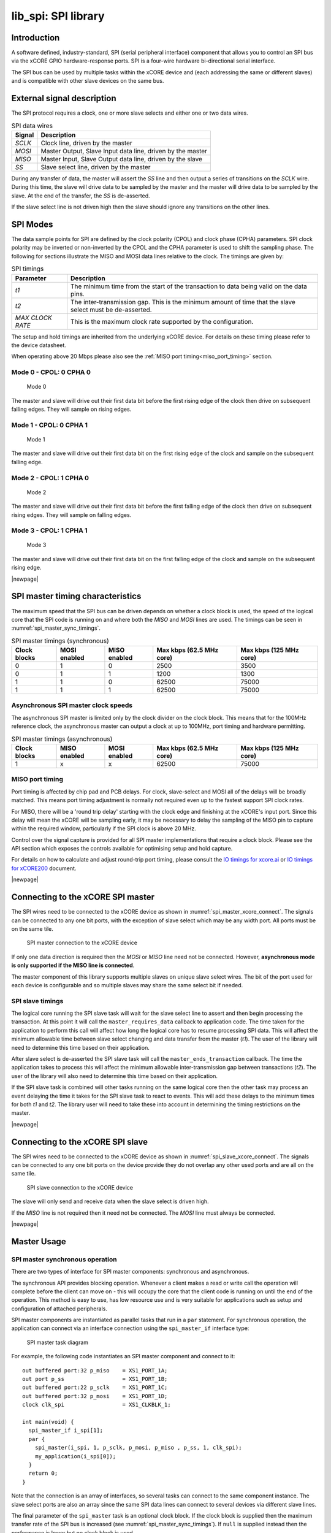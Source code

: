 ####################
lib_spi: SPI library
####################

************
Introduction
************

A software defined, industry-standard, SPI (serial peripheral
interface) component
that allows you to control an SPI bus via the
xCORE GPIO hardware-response ports. SPI is a four-wire hardware
bi-directional serial interface.

The SPI bus can be used by multiple tasks within the xCORE device
and (each addressing the same or different slaves) and
is compatible with other slave devices on the same bus.

***************************
External signal description
***************************

The SPI protocol requires a clock, one or more slave selects
and either one or two data wires.

.. _spi_wire_table:

.. list-table:: SPI data wires
     :header-rows: 1
     :class: vertical-borders horizontal-borders

     * - Signal
       - Description
     * - *SCLK*
       - Clock line, driven by the master
     * - *MOSI*
       - Master Output, Slave Input data line, driven by the master
     * - *MISO*
       - Master Input, Slave Output data line, driven by the slave
     * - *SS*
       - Slave select line, driven by the master

During any transfer of data, the master will assert the *SS*
line and then output a series of transitions on the *SCLK*
wire. During this time, the slave will drive data to be sampled by the
master and the master will drive data to be sampled by the slave. At
the end of the transfer, the *SS* is de-asserted.

If the slave select line is not driven high then the slave should
ignore any transitions on the other lines.

*********
SPI Modes
*********

The data sample points for SPI are defined by the clock polarity (CPOL) and clock phase (CPHA)
parameters. SPI clock polarity may be inverted or non-inverted by the CPOL and the CPHA parameter
is used to shift the sampling phase. The following for sections illustrate the MISO and MOSI data lines
relative to the clock. The timings are given by:

.. list-table:: SPI timings
     :header-rows: 1
     :class: vertical-borders horizontal-borders

     * - Parameter
       - Description
     * - *t1*
       - The minimum time from the start of the transaction to data being valid on the data pins.
     * - *t2*
       - The inter-transmission gap. This is the minimum amount of time that the slave select must be de-asserted.
     * - *MAX CLOCK RATE*
       - This is the maximum clock rate supported by the configuration.

The setup and hold timings are inherited from the underlying xCORE
device. For details on these timing please refer to the device datasheet.

When operating above 20 Mbps please also see the :ref:`MISO port timing<miso_port_timing>` section.

Mode 0 - CPOL: 0 CPHA 0
=======================

.. figure:: ../images/wavedrom_mode0.png
   :width: 100%

   Mode 0

The master and slave will drive out their first data bit before the first rising edge of the clock then drive on subsequent falling edges. They will sample on rising edges.

Mode 1 - CPOL: 0 CPHA 1
=======================

.. figure:: ../images/wavedrom_mode1.png
   :width: 100%

   Mode 1

The master and slave will drive out their first data bit on the first rising edge of the clock and sample on the subsequent falling edge.

Mode 2 - CPOL: 1 CPHA 0
=======================

.. figure:: ../images/wavedrom_mode2.png
   :width: 100%

   Mode 2

The master and slave will drive out their first data bit before the first falling edge of the clock then drive on subsequent rising edges. They will sample on falling edges.


Mode 3 - CPOL: 1 CPHA 1
=======================

.. figure:: ../images/wavedrom_mode3.png
   :width: 100%

   Mode 3

The master and slave will drive out their first data bit on the first falling edge of the clock and sample on the subsequent rising edge.

|newpage|

*********************************
SPI master timing characteristics
*********************************

The maximum speed that the SPI bus can be driven depends on whether a
clock block is used, the speed of the logical core that the SPI code
is running on and where both the *MISO* and *MOSI* lines are used. The
timings can be seen in :numref:`spi_master_sync_timings`.

.. _spi_master_sync_timings:

.. list-table:: SPI master timings (synchronous)
 :header-rows: 1

 * - Clock blocks
   - MOSI enabled
   - MISO enabled
   - Max kbps (62.5 MHz core)
   - Max kbps (125 MHz core)
 * - 0
   - 1
   - 0
   - 2500
   - 3500
 * - 0
   - 1
   - 1
   - 1200
   - 1300
 * - 1
   - 1
   - 0
   - 62500
   - 75000
 * - 1
   - 1
   - 1
   - 62500
   - 75000


Asynchronous SPI master clock speeds
====================================

The asynchronous SPI master is limited only by the clock divider on the
clock block. This means that for the 100MHz reference clock,
the asynchronous master can output a clock at up to 100MHz, port timing and hardware permitting.

.. list-table:: SPI master timings (asynchronous)
 :header-rows: 1

 * - Clock blocks
   - MISO enabled
   - MOSI enabled
   - Max kbps (62.5 MHz core)
   - Max kbps (125 MHz core)
 * - 1
   - x
   - x
   - 62500
   - 75000

.. _miso_port_timing:

MISO port timing
================

Port timing is affected by chip pad and PCB delays. For clock, slave-select and MOSI all of the delays will be broadly matched.
This means port timing adjustment is normally not required even up to the fastest support SPI clock rates.

For MISO, there will be a 'round trip delay' starting with the clock edge and finishing at the xCORE's input port.
Since this delay will mean the xCORE will be sampling early, it may be necessary to delay the sampling of the MISO
pin to capture within the required window, particularly if the SPI clock is above 20 MHz.

Control over the signal capture is provided for all SPI master implementations that require a clock block. Please see the
API section which exposes the controls available for optimising setup and hold capture.

For details on how to calculate and adjust round-trip port timing, please consult the `IO timings for xcore.ai <https://www.xmos.com/documentation/XM-014231-AN/html/rst/index.html>`_ or `IO timings for xCORE200 <https://www.xmos.com/file/io-timings-for-xcore200>`_ document.


|newpage|


**********************************
Connecting to the xCORE SPI master
**********************************

The SPI wires need to be connected to the xCORE device as shown in
:numref:`spi_master_xcore_connect`. The signals can be connected to any
one bit ports, with the exception of slave select which may be any width 
port. All ports must be on the same tile.

.. _spi_master_xcore_connect:

.. figure:: ../images/spi_master_connect.*
   :width: 40%

   SPI master connection to the xCORE device

If only one data direction is required then the *MOSI* or *MISO* line
need not be connected. However, **asynchronous mode is only supported
if the MISO line is connected**.

The master component of this library supports multiple slaves on unique
slave select wires. The bit of the port used for each device is configurable
and so multiple slaves may share the same select bit if needed.

SPI slave timings
=================

The logical core running the SPI slave task will wait for the slave
select line to assert and then begin processing the transaction. At
this point it will call the ``master_requires_data`` callback to
application code. The time taken for the application to perform this
call will affect how long the logical core has to resume processing
SPI data. This will affect the minimum allowable time between slave
select changing and data transfer from the master (*t1*).
The user of the library will need to determine this
time based on their application.

After slave select is de-asserted the SPI slave task will call the
``master_ends_transaction`` callback. The time the application takes
to process this will affect the minimum allowable inter-transmission
gap between transactions (*t2*).  The user of the library will also need to
determine this time based on their application.

If the SPI slave task is combined will other tasks running on the same
logical core then the other task may process an event delaying the
time it takes for the SPI slave task to react to events. This will add
these delays to the minimum times for both *t1* and *t2*. The library
user will need to take these into account in determining the timing
restrictions on the master.

|newpage|


*********************************
Connecting to the xCORE SPI slave
*********************************

The SPI wires need to be connected to the xCORE device as shown in
:numref:`spi_slave_xcore_connect`. The signals can be connected to any
one bit ports on the device provide they do not overlap any other used
ports and are all on the same tile.

.. _spi_slave_xcore_connect:

.. figure:: ../images/spi_slave_connect.*
   :width: 40%

   SPI slave connection to the xCORE device

The slave will only send and receive data when the slave select is
driven high.

If the *MISO* line is not required then it need not be connected. The
*MOSI* line must always be connected.

|newpage|

************
Master Usage
************

SPI master synchronous operation
================================

There are two types of interface for SPI master components:
synchronous and asynchronous.

The synchronous API provides blocking operation. Whenever a client makes a
read or write call the operation will complete before the client can
move on - this will occupy the core that the client code is running on
until the end of the operation. This method is easy to use, has low
resource use and is very suitable for applications such as setup and
configuration of attached peripherals.

SPI master components are instantiated as parallel tasks that run in a
``par`` statement. For synchronous operation, the application can
connect via an interface connection using the ``spi_master_if`` interface type:

.. figure:: ../images/spi_master_task_diag.*

   SPI master task diagram

For example, the following code instantiates an SPI master component
and connect to it::

  out buffered port:32 p_miso    = XS1_PORT_1A;
  out port p_ss                  = XS1_PORT_1B;
  out buffered port:22 p_sclk    = XS1_PORT_1C;
  out buffered port:32 p_mosi    = XS1_PORT_1D;
  clock clk_spi                  = XS1_CLKBLK_1;

  int main(void) {
    spi_master_if i_spi[1];
    par {
      spi_master(i_spi, 1, p_sclk, p_mosi, p_miso , p_ss, 1, clk_spi);
      my_application(i_spi[0]);
    }
    return 0;
  }

Note that the connection is an array of interfaces, so several tasks
can connect to the same component instance. The slave select ports are
also an array since the same SPI data lines can connect to several
devices via different slave lines.

The final parameter of the ``spi_master`` task is an optional clock
block. If the clock block is supplied then the maximum transfer rate
of the SPI bus is increased (see :numref:`spi_master_sync_timings`). If
``null`` is supplied instead then the performance is lower but no clock
block is used.

The application can use the client end of the interface connection to
perform SPI bus operations e.g.::

  void my_application(client spi_master_if spi) {
    uint8_t val;
    printf("Doing one byte transfer. Sending 0x22.\n");
    spi.begin_transaction(0, 100, SPI_MODE_0);
    val = spi.transfer8(0x22);
    spi.end_transaction(1000);
    printf("Read data %d from the bus.\n", val);
  }

Here, ``begin_transaction`` selects the device ``0`` and asserts its
slave select line. The application can then transfer data to and from
the slave device and finish with ``end_transaction``, which de-asserts
the slave select line.

Operations such as ``spi.transfer8`` will
block until the operation is completed on the bus.
More information on interfaces and tasks can be be found in
the `XMOS Programming Guide <https://www.xmos.com/documentation/XM-014363-PC/html/prog-guide/index.html>`_. By default the
SPI synchronous master mode component does not use any logical cores of its
own. It is a *distributed* task which means it will perform its
function on the logical core of the application task connected to
it (provided the application task is on the same tile).

Synchronous master usage state machine
......................................

The function calls made on the SPI master interface must follow the
sequence shown by the state machine in :numref:`spi_master_usage_state_machine`.
If this sequence is not followed then the behaviour is undefined.

.. _spi_master_usage_state_machine:

.. figure:: ../images/spi_master_sync_state.*
   :width: 40%

   SPI master use state machine

|newpage|


SPI master asynchronous operation
=================================

The synchronous API will block your application until the bus
operation is complete. In cases where the application cannot afford to
wait for this long the asynchronous API can be used.

The asynchronous API offloads operations to another task. Calls are
provided to initiate reads and writes and notifications are provided
when the operation completes. This API requires more management in the
application but can provide much more efficient operation.
It is particularly suitable for applications where the SPI bus is
being used for continuous data transfer.

Setting up an asynchronous SPI master component is done in the same
manner as the synchronous component::

  out buffered port:32 p_miso    = XS1_PORT_1A;
  out port p_ss                  = XS1_PORT_1B;
  out buffered port:22 p_sclk    = XS1_PORT_1C;
  out buffered port:32 p_mosi    = XS1_PORT_1D;

  clock cb      = XS1_CLKBLK_1;

  int main(void) {
    spi_master_async_if i_spi[1];
    par {
      spi_master_async(i_spi, 1, p_sclk, p_mosi, p_miso, p_ss, 1, cb);
      my_application(i_spi[0]);
    }
    return 0;
  }

|newpage|

The application can use the asynchronous API to offload bus
operations to the component. This is done by moving pointers to the
SPI slave task to transfer and then retrieving pointers when the
operation is complete. For example, the following code
repeatedly calculates 100 bytes to send over the bus and handles 100
bytes coming back from the slave::

  void my_application(client spi_master_async_if spi) {
    uint8_t outdata[100];
    uint8_t indata[100];
    uint8_t * movable buf_in = indata;
    uint8_t * movable buf_out = outdata;

    // create and send initial data
    fill_buffer_with_data(outdata);
    spi.begin_transaction(0, 1000, SPI_MODE_0);
    spi.init_transfer_array_8(move(buf_in), move(buf_out), 100);
    while (1) {
      select {
        case spi.transfer_complete():
          spi.retrieve_transfer_buffers_8(buf_in, buf_out);
          spi.end_transaction();

          // Handle the data that has come in
          handle_incoming_data(buf_in);
          // Calculate the next set of data to go
          fill_buffer_with_data(buf_out);

          spi.begin_transaction(0, 100, SPI_MODE_0);
          spi.init_transfer_array_8(move(buf_in), move(buf_out));
          break;
      }
    }
  }

The SPI asynchronous task is combinable so can be run on a logical
core with other tasks (including the application task it is connected to).

|newpage|

Asynchronous master command buffering
.....................................

In order to provide asynchronous behaviour for multiple clients the asynchronous master
will store up to one ``begin_transaction`` and one ``init_transfer_array_8`` or
``init_transfer_array_32`` from each client. This means that if the
master is busy doing a transfer for client *X*, then client *Y* will
still be able to begin a transaction and send data fully
asynchronously. Consequently, after client *Y* has issued
``init_transfer_array_8`` or ``init_transfer_array_32`` it will be
able to continue operation whilst waiting for the notification.

Asynchronous master usage state machine
.......................................

The function calls made on the SPI master asynchronous interface must follow the
sequence shown by the state machine in
:numref:`spi_master_usage_state_machine_async`.
If this sequence is not followed then the behaviour is undefined.

.. _spi_master_usage_state_machine_async:

.. figure:: ../images/spi_master_async_state.*
   :width: 60%

   SPI master use state machine (asynchronous)

Master inter-transaction gap
============================

For both synchronous and asynchronous modes the ``end_transaction`` requires a
slave select deassert time. This parameter will provide a minimum deassert time between
two transaction on the same slave select. In the case where a ``begin_transaction``
asserting the slave select would violate the previous ``end_transaction`` then the
``begin_transaction`` will block until the slave select deassert time has been
satisfied.

|newpage|


***********
Slave usage
***********

SPI slave components are instantiated as parallel tasks that run in a
``par`` statement. The application can connect via an interface
connection.

.. figure:: ../images/spi_slave_task_diag.svg

  SPI slave task diagram

For example, the following code instantiates an SPI slave component
and connect to it::

  out buffered port:32    p_miso = XS1_PORT_1E;
  in port                 p_ss   = XS1_PORT_1F;
  in port                 p_sclk = XS1_PORT_1G;
  in buffered port:32     p_mosi = XS1_PORT_1H;
  clock                   cb     = XS1_CLKBLK_1;

  int main(void) {
    interface spi_slave_callback_if i_spi;
    par {
      spi_slave(i_spi, p_sclk, p_mosi, p_miso, p_ss, cb, SPI_MODE_0,
                SPI_TRANSFER_SIZE_8);
      my_application(i_spi);
    }
    return 0;
  }

When a slave component is instantiated the mode and transfer size
needs to be specified.

|newpage|

The slave component acts as the client of the interface
connection. This means it can "callback" to the application to respond
to requests from the bus master. For example, the following code
snippet shows part of an application that responds to SPI transactions
where the first word is a command to read or write command and
subsequent transfers either provide or consume data::

  while (1) {
    uint32_t command = 0;
    size_t index = 0;
    select {
      case spi.master_requires_data() -> uint32_t data:
         if (command == 0) {
           // Not got the command yet. This will be the
           // first word of the transaction.
           data = 0;
         } else if (command == READ_COMMAND) {
           data = get_read_data_item(index);
           index++;
         } else {
           data = 0;
         }
         break;
      case spi.master_supplied_data(uint32_t data, uint32_t valid_bits):
         if (command == 0) {
           command = data;
         } else if (command == WRITE_COMMAND) {
           handle_write_data_item(data, index);
           index++;
         }
         break;
      case spi.master_ends_transaction():
         // The master has de-asserted slave select.
         command = 0;
         index = 0;
         break;
     }
  }

.. note::

    The time taken to handle the callbacks will determine the
    timing requirements of the SPI slave. See application note AN00161 for
    more details on different ways of working with the SPI slave component.

|newpage|

********************
Disabling data lines
********************

The *MOSI* and *MISO* parameters of the ``spi_master`` task are
optional. So in the top-level ``par`` statement the function can be
called with ``null`` instead of a port e.g.::

    spi_master(i_spi, 1, p_sclk, null, p_miso , p_ss, 1, clk_spi);

Similarly, the *MOSI* parameter of the ``spi_master_async`` task is
optional (but the *MISO* port must be provided).

The ``spi_slave`` task has an optional *MISO* parameter (but the
*MOSI* port must be supplied).

|newpage|

********
Examples
********

Building
========

The following section assumes that the `XMOS XTC tools <https://www.xmos.com/software-tools/>`_ has
been downloaded and installed (see `README` for required version).

Installation instructions can be found `here <https://xmos.com/xtc-install-guide>`_. Particular
attention should be paid to the section `Installation of required third-party tools
<https://www.xmos.com/documentation/XM-014363-PC-10/html/installation/install-configure/install-tools/install_prerequisites.html>`_.

The application uses the `XMOS` build and dependency system, `xcommon-cmake <https://www.xmos.com/file/xcommon-cmake-documentation/?version=latest>`_. `xcommon-cmake`
is bundled with the `XMOS` XTC tools.

To configure the build, run the following from an XTC command prompt:

.. code-block:: console

  cd examples
  cd AN00160_using_SPI_master
  cmake -G "Unix Makefiles" -B build

Any missing dependencies will be downloaded by the build system at this configure step.

Finally, the application binaries can be built using ``xmake``:

.. code-block:: console

  xmake -j -C build

Running
=======

To run the application return to the ``/examples/AN00160_using_SPI_master`` directory and run the following
command:

.. code-block:: console

  xrun --xscope bin/SYNC/app_spi_master_SYNC.xe

As application runs that reads a value from the SPI connected WiFi chip and prints the following output to the console::

  Sending SPI traffic
  2005400
  Done.


|newpage|


**************
Resource Usage
**************

Each of the SPI implementations use a number of `xcore` resources which include ports, clock-blocks and may include hardware threads. The table :numref:`res_use_table`


.. _res_use_table:

.. list-table:: `xcore` resource usage for SPI
   :widths: 20 30 5 10 5
   :header-rows: 1
   :stub-columns: 1

   * - configuration
     - api
     - pins
     - ports
     - threads
   * - Master (synchronous, zero clock blocks)
     - spi_master(i, 1, p_sclk, p_mosi, p_miso, p_ss, 1, null);
     - 4
     - 3 * 1-bit, 1 * any-bit
     - 0
   * - Master (synchronous, one clock block)
     - spi_master(i, 1, p_sclk, p_mosi, p_miso, p_ss, 1, cb);
     - 4
     - 3 * 1-bit, 1 * any-bit
     - 0
   * - Master (asynchronous)
     - spi_master_async(i, 1, p_sclk, p_mosi, p_miso, p_ss, 1, cb);
     - 4
     - 3 * 1-bit, 1 * any-bit
     - 1
   * - Slave (32 bit transfer mode)
     - spi_slave(i, p_sclk, p_mosi, p_miso, p_ss, cb, SPI_MODE_0, SPI_TRANSFER_SIZE_32);
     - 4
     - 4 (1-bit)
     - 1
   * - Slave (8 bit transfer mode)
     - spi_slave(i, p_sclk, p_mosi, p_miso, p_ss, cb, SPI_MODE_0, SPI_TRANSFER_SIZE_8);
     - 4
     - 4 (1-bit)
     - 1


The number of pins is reduced if either of the data lines are not required.


*************
API Reference
*************

Master API
==========

All SPI master functions can be accessed via the ``spi.h`` header::

  #include "spi.h"

You will also have to add ``lib_spi`` to the application's ``APP_DEPENDENT_MODULES`` list in
`CMakeLists.txt`, for example::

    set(APP_DEPENDENT_MODULES "lib_spi")

Supporting types
................

The following type is used to configure the SPI components.

.. doxygenenum:: spi_mode_t

.. doxygenstruct:: spi_master_ss_clock_timing_t

.. doxygenstruct:: spi_master_miso_capture_timing_t

|newpage|

Creating an SPI master instance
...............................

.. doxygenfunction:: spi_master


.. doxygenfunction:: spi_master_async

|newpage|

SPI master interface
.....................

.. doxygengroup:: spi_master_if

|newpage|

SPI master asynchronous interface
.................................

.. doxygengroup:: spi_master_async_if

|newpage|

Slave API
=========

All SPI slave functions can be accessed via the ``spi.h`` header::

  #include <spi.h>

You will also have to add ``lib_spi`` to the
``USED_MODULES`` field of your application Makefile.

Creating an SPI slave instance
..............................

.. doxygenfunction:: spi_slave

|newpage|

.. doxygenenum:: spi_transfer_type_t

|newpage|

The SPI slave interface API
...........................

.. doxygengroup:: spi_slave_callback_if




